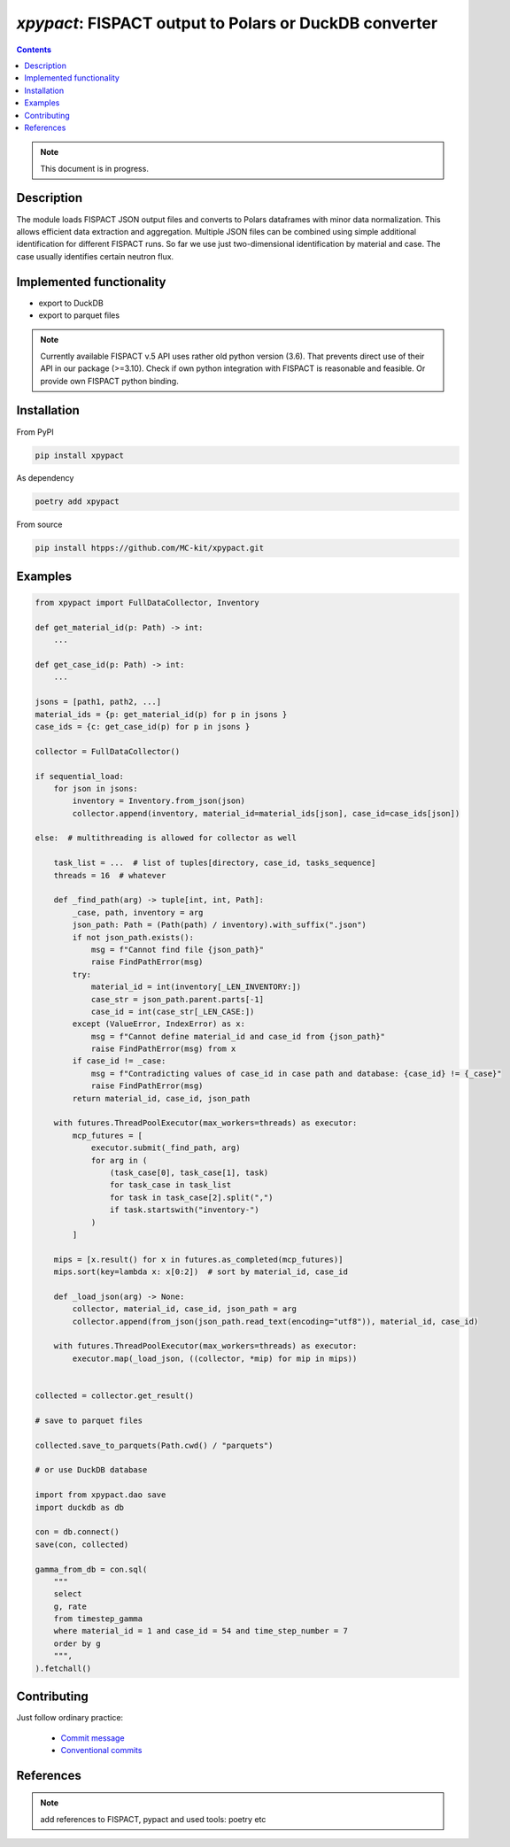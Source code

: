 ==============================================================================
*xpypact*: FISPACT output to Polars or DuckDB converter
==============================================================================



|Maintained| |License| |Versions| |PyPI| |Docs|

.. contents::


.. note::

    This document is in progress.

Description
-----------

The module loads FISPACT JSON output files and converts to Polars dataframes
with minor data normalization.
This allows efficient data extraction and aggregation.
Multiple JSON files can be combined using simple additional identification for different
FISPACT runs. So far we use just two-dimensional identification by material
and case. The case usually identifies certain neutron flux.


Implemented functionality
-------------------------

- export to DuckDB
- export to parquet files

.. note::

    Currently available FISPACT v.5 API uses rather old python version (3.6).
    That prevents direct use of their API in our package (>=3.10).
    Check if own python integration with FISPACT is reasonable and feasible.
    Or provide own FISPACT python binding.


Installation
------------

From PyPI

.. code-block::

    pip install xpypact


As dependency

.. code-block::

    poetry add xpypact


From source

.. code-block::

    pip install htpps://github.com/MC-kit/xpypact.git


Examples
--------

.. code-block::

    from xpypact import FullDataCollector, Inventory

    def get_material_id(p: Path) -> int:
        ...

    def get_case_id(p: Path) -> int:
        ...

    jsons = [path1, path2, ...]
    material_ids = {p: get_material_id(p) for p in jsons }
    case_ids = {c: get_case_id(p) for p in jsons }

    collector = FullDataCollector()

    if sequential_load:
        for json in jsons:
            inventory = Inventory.from_json(json)
            collector.append(inventory, material_id=material_ids[json], case_id=case_ids[json])

    else:  # multithreading is allowed for collector as well

        task_list = ...  # list of tuples[directory, case_id, tasks_sequence]
        threads = 16  # whatever

        def _find_path(arg) -> tuple[int, int, Path]:
            _case, path, inventory = arg
            json_path: Path = (Path(path) / inventory).with_suffix(".json")
            if not json_path.exists():
                msg = f"Cannot find file {json_path}"
                raise FindPathError(msg)
            try:
                material_id = int(inventory[_LEN_INVENTORY:])
                case_str = json_path.parent.parts[-1]
                case_id = int(case_str[_LEN_CASE:])
            except (ValueError, IndexError) as x:
                msg = f"Cannot define material_id and case_id from {json_path}"
                raise FindPathError(msg) from x
            if case_id != _case:
                msg = f"Contradicting values of case_id in case path and database: {case_id} != {_case}"
                raise FindPathError(msg)
            return material_id, case_id, json_path

        with futures.ThreadPoolExecutor(max_workers=threads) as executor:
            mcp_futures = [
                executor.submit(_find_path, arg)
                for arg in (
                    (task_case[0], task_case[1], task)
                    for task_case in task_list
                    for task in task_case[2].split(",")
                    if task.startswith("inventory-")
                )
            ]

        mips = [x.result() for x in futures.as_completed(mcp_futures)]
        mips.sort(key=lambda x: x[0:2])  # sort by material_id, case_id

        def _load_json(arg) -> None:
            collector, material_id, case_id, json_path = arg
            collector.append(from_json(json_path.read_text(encoding="utf8")), material_id, case_id)

        with futures.ThreadPoolExecutor(max_workers=threads) as executor:
            executor.map(_load_json, ((collector, *mip) for mip in mips))


    collected = collector.get_result()

    # save to parquet files

    collected.save_to_parquets(Path.cwd() / "parquets")

    # or use DuckDB database

    import from xpypact.dao save
    import duckdb as db

    con = db.connect()
    save(con, collected)

    gamma_from_db = con.sql(
        """
        select
        g, rate
        from timestep_gamma
        where material_id = 1 and case_id = 54 and time_step_number = 7
        order by g
        """,
    ).fetchall()


Contributing
------------

.. image:: https://github.com/MC-kit/xpypact/workflows/Tests/badge.svg
   :target: https://github.com/MC-kit/xpypact/actions?query=workflow%3ATests
   :alt: Tests
.. image:: https://codecov.io/gh/MC-kit/xpypact/branch/master/graph/badge.svg?token=P6DPGSWM94
   :target: https://codecov.io/gh/MC-kit/xpypact
   :alt: Coverage
.. image:: https://img.shields.io/badge/code%20style-black-000000.svg
   :target: https://github.com/psf/black
.. image:: https://img.shields.io/badge/%20imports-isort-%231674b1?style=flat&labelColor=ef8336
   :target: https://pycqa.github.io/isort/
.. image:: https://img.shields.io/badge/pre--commit-enabled-brightgreen?logo=pre-commit&logoColor=white
   :target: https://github.com/pre-commit/pre-commit
   :alt: pre-commit
.. image:: https://img.shields.io/endpoint?url=https://raw.githubusercontent.com/charliermarsh/ruff/main/assets/badge/v1.json
   :target: https://github.com/charliermarsh/ruff
   :alt: linter

Just follow ordinary practice:

    - `Commit message <https://github.com/angular/angular/blob/22b96b9/CONTRIBUTING.md#-commit-message-guidelines>`_
    - `Conventional commits <https://www.conventionalcommits.org/en/v1.0.0/#summary>`_


References
----------

.. note::

    add references to FISPACT, pypact and used tools:  poetry etc


.. Substitutions

.. |Maintained| image:: https://img.shields.io/badge/Maintained%3F-yes-green.svg
   :target: https://github.com/MC-kit/xpypact/graphs/commit-activity
.. |Tests| image:: https://github.com/MC-kit/xpypact/workflows/Tests/badge.svg
   :target: https://github.com/MC-kit/xpypact/actions?workflow=Tests
   :alt: Tests
.. |License| image:: https://img.shields.io/github/license/MC-kit/xpypact
   :target: https://github.com/MC-kit/xpypact
.. |Versions| image:: https://img.shields.io/pypi/pyversions/xpypact
   :alt: PyPI - Python Version
.. |PyPI| image:: https://img.shields.io/pypi/v/xpypact
   :target: https://pypi.org/project/xpypact/
   :alt: PyPI
.. |Docs| image:: https://readthedocs.org/projects/xpypact/badge/?version=latest
   :target: https://xpypact.readthedocs.io/en/latest/?badge=latest
   :alt: Documentation Status
